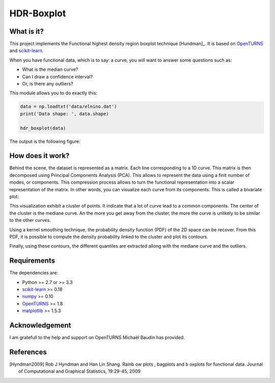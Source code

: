 HDR-Boxplot
===========

What is it?
-----------

This project implements the Functional highest density region boxplot technique [Hundman]_.
It is based on `OpenTURNS <http://www.openturns.org>`_ and `scikit-learn <http://scikit-learn.org>`_.

When you have functional data, which is to say: a curve, you will want to answer
some questions such as:

* What is the median curve?
* Can I draw a confidence interval?
* Or, is there any outliers?

This module allows you to do exactly this: 

.. code-block:: python
    
    data = np.loadtxt('data/elnino.dat')
    print('Data shape: ', data.shape)

    hdr_boxplot(data)

The output is the following figure: 

.. image::  data/hdr-boxplot.png

How does it work?
-----------------

Behind the scene, the dataset is represented as a matrix. Each line corresponding
to a 1D curve. This matrix is then decomposed using Principal Components Analysis (PCA).
This allows to represent the data using a finit number of modes, or components.
This compression process allows to turn the functional representation into a
scalar representation of the matrix. In other words, you can visualize each curve
from its components. This is called a bivariate plot:

.. image::  data/bivariate_pca_scatter.png

This visualization exhibit a cluster of points. It indicate that a lot of
curve lead to a common components. The center of the cluster is the mediane curve.
An the more you get away from the cluster, the more the curve is unlikely to be
similar to the other curves.

Using a kernel smoothing technique, the probability density function (PDF) of
the 2D space can be recover. From this PDF, it is possible to compute the density
probability linked to the cluster and plot its contours.

.. image::  data/bivariate_pca.png

Finally, using these contours, the different quantiles are extracted allong with
the mediane curve and the outliers.

Requirements
------------

The dependencies are: 

- Python >= 2.7 or >= 3.3
- `scikit-learn <http://scikit-learn.org>`_ >= 0.18
- `numpy <http://www.numpy.org>`_ >= 0.10
- `OpenTURNS <http://www.openturns.org>`_ >= 1.8
- `matplotlib <https://matplotlib.org>`_ >= 1.5.3

Acknowledgement
---------------

I am gratefull to the help and support on OpenTURNS Michaël Baudin has provided.

References
----------

.. [Hyndman2009] Rob J Hyndman and Han Lin Shang. Rainb ow plots , bagplots and b oxplots for functional data. Journal of Computational and Graphical Statistics, 19:29-45, 2009
